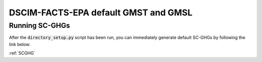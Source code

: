 DSCIM-FACTS-EPA default GMST and GMSL
-------------------------------------

Running SC-GHGs
^^^^^^^^^^^^^^^

After the :code:`directory_setup.py` script has been run, you can immediately generate default SC-GHGs by following the link below:

:ref:`SCGHG`